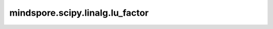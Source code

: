 mindspore.scipy.linalg.lu_factor
================================

.. py:function:: mindspore.scipy.linalg.lu_factor(a, overwrite_a=False, check_finite=True)

    计算方阵的LU分解，其输出可以直接作为 `lu_solve` 的输入。

    分解为：

    .. math::
        a = P L U

    其中， :math:`P` 是一个置换矩阵， :math:`L` 是对角线元素全为1的下三角矩阵， :math:`U` 是上三角矩阵。

    .. note::
        - Windows平台上还不支持 `lu_factor`。
        - 仅支持float32、float64、int32、int64的Tensor类型。
        - 如果Tensor是int32、int64类型，它将被强制转换为：mstype.float64类型。

    参数：
        - **a** (Tensor) - 要分解的 :math:`(M, M)` 方阵。
          如果输入Tensor不是float类型，那么它将被强制转换为：mstype.float32。
        - **overwrite_a** (bool, 可选) - 是否覆盖 :math:`a` 中的数据（可能会提高性能）。
          默认值：``False``。
        - **check_finite** (bool, 可选) - 是否检查输入矩阵是否只包含有限数。
          禁用可能会带来性能增益，但如果输入确实包含 `INF` 或 `NaN`，则可能会导致问题（崩溃、程序不终止）。
          默认值：``True``。

    返回：
        - **lu** (Tensor) - 一个 :math:`(M, M)` 的方阵，在它的上三角中包含 `u`，它的下三角形中包含 `l`。
          不含 `l` 中对角线全为1的元素。
        - **piv** (Tensor) - shape为 :math:`(M,)` 的Tensor，表示置换矩阵 `p` 的索引：索引中的第 `i` 个元素值 `j` 表示矩阵的第 `i` 行与第 `j` 行互换。

    异常：
        - **ValueError** - 如果 :math:`a` 不是2D方阵。

